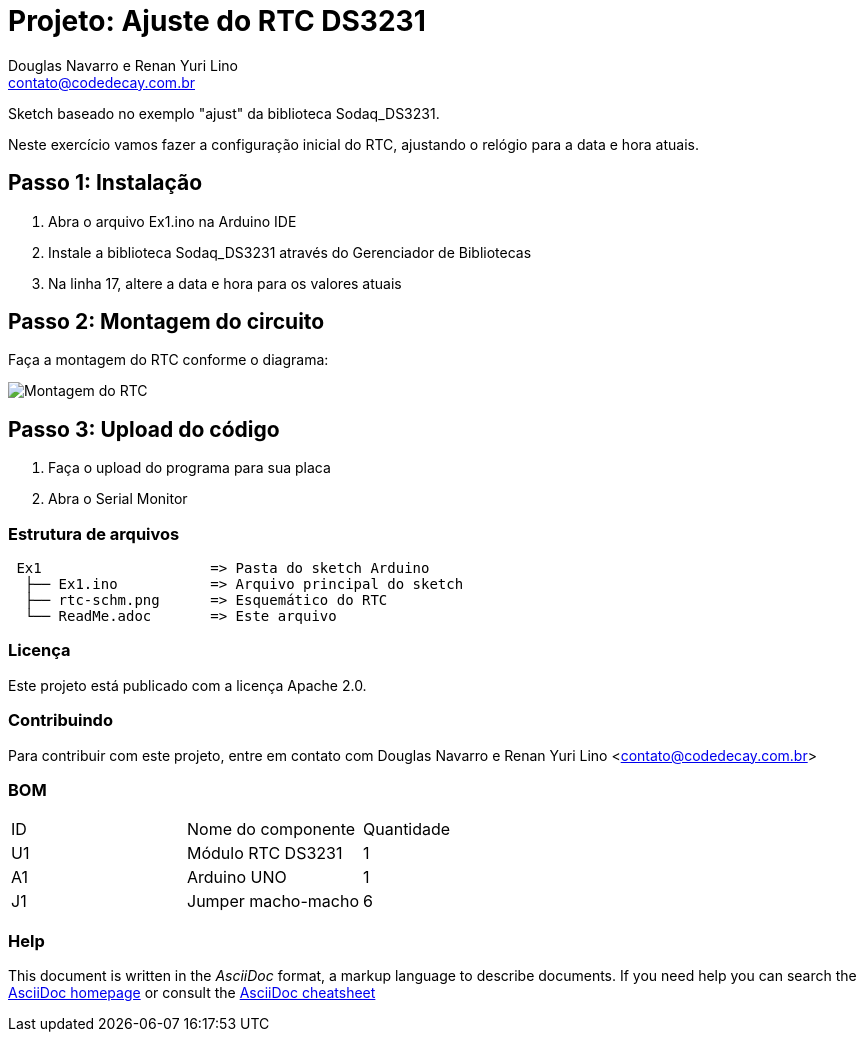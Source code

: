 :Project: Ajuste do RTC DS3231
:Author: Douglas Navarro e Renan Yuri Lino
:Email: contato@codedecay.com.br
:Date: 21/12/2016
:Revision: 2.1
:License: Apache 2.0

= Projeto: {Project}

Sketch baseado no exemplo "ajust" da biblioteca Sodaq_DS3231.

Neste exercício vamos fazer a configuração inicial do RTC, ajustando o relógio para a data e hora atuais.

== Passo 1: Instalação

1. Abra o arquivo Ex1.ino na Arduino IDE
2. Instale a biblioteca Sodaq_DS3231 através do Gerenciador de Bibliotecas
3. Na linha 17, altere a data e hora para os valores atuais

== Passo 2: Montagem do circuito

Faça a montagem do RTC conforme o diagrama:

image::rtc-schm.png[Montagem do RTC]

== Passo 3: Upload do código

1. Faça o upload do programa para sua placa
2. Abra o Serial Monitor

=== Estrutura de arquivos

....
 Ex1                    => Pasta do sketch Arduino
  ├── Ex1.ino           => Arquivo principal do sketch
  ├── rtc-schm.png      => Esquemático do RTC
  └── ReadMe.adoc       => Este arquivo
....

=== Licença
Este projeto está publicado com a licença {License}.

=== Contribuindo
Para contribuir com este projeto, entre em contato com {Author} <{Email}>

=== BOM

|===
| ID | Nome do componente  | Quantidade
| U1 | Módulo RTC DS3231   | 1
| A1 | Arduino UNO         | 1
| J1 | Jumper macho-macho  | 6
|===


=== Help
This document is written in the _AsciiDoc_ format, a markup language to describe documents.
If you need help you can search the http://www.methods.co.nz/asciidoc[AsciiDoc homepage]
or consult the http://powerman.name/doc/asciidoc[AsciiDoc cheatsheet]
